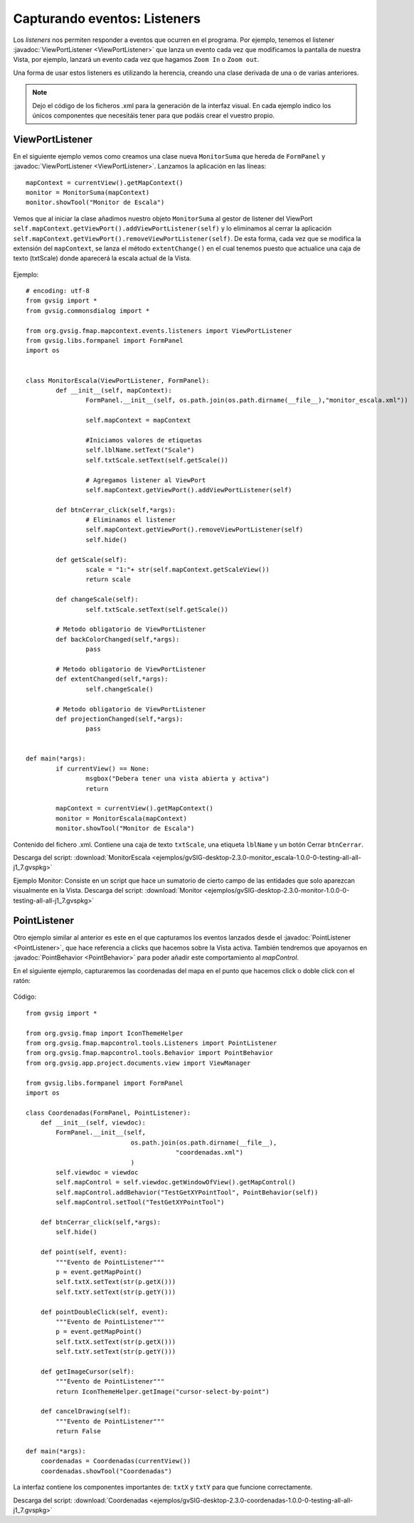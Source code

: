 
Capturando eventos: Listeners
=============================

Los *listeners* nos permiten responder a eventos que ocurren en el programa. Por ejemplo, tenemos el listener :javadoc:`ViewPortListener <ViewPortListener>` que lanza un evento cada vez que modificamos la pantalla de nuestra Vista, por ejemplo, lanzará un evento cada vez que hagamos ``Zoom In`` o ``Zoom out``.

Una forma de usar estos listeners es utilizando la herencia, creando una clase derivada de una o de varias anteriores.

.. note::

	Dejo el código de los ficheros .xml para la generación de la interfaz visual. En cada ejemplo indico los únicos componentes que necesitáis tener para que podáis crear el vuestro propio.
	
ViewPortListener
----------------

En el siguiente ejemplo vemos como creamos una clase nueva ``MonitorSuma`` que hereda de ``FormPanel`` y :javadoc:`ViewPortListener <ViewPortListener>`. Lanzamos la aplicación en las líneas::

			
	mapContext = currentView().getMapContext()
	monitor = MonitorSuma(mapContext)
	monitor.showTool("Monitor de Escala")

Vemos que al iniciar la clase añadimos nuestro objeto ``MonitorSuma`` al gestor de listener del ViewPort ``self.mapContext.getViewPort().addViewPortListener(self)`` y lo eliminamos al cerrar la aplicación ``self.mapContext.getViewPort().removeViewPortListener(self)``. De esta forma, cada vez que se modifica la extensión del ``mapContext``, se lanza el método ``extentChange()`` en el cual tenemos puesto que actualice una caja de texto (txtScale) donde aparecerá la escala actual de la Vista.

.. figure::  images/monitor_de_escala.png
   :align:   center
	
Ejemplo::

    # encoding: utf-8
    from gvsig import *
    from gvsig.commonsdialog import *

    from org.gvsig.fmap.mapcontext.events.listeners import ViewPortListener
    from gvsig.libs.formpanel import FormPanel
    import os


    class MonitorEscala(ViewPortListener, FormPanel):
            def __init__(self, mapContext):
                    FormPanel.__init__(self, os.path.join(os.path.dirname(__file__),"monitor_escala.xml"))

                    self.mapContext = mapContext

                    #Iniciamos valores de etiquetas
                    self.lblName.setText("Scale")
                    self.txtScale.setText(self.getScale())

                    # Agregamos listener al ViewPort
                    self.mapContext.getViewPort().addViewPortListener(self)

            def btnCerrar_click(self,*args):
                    # Eliminamos el listener
                    self.mapContext.getViewPort().removeViewPortListener(self)
                    self.hide()

            def getScale(self):
                    scale = "1:"+ str(self.mapContext.getScaleView())
                    return scale

            def changeScale(self):
                    self.txtScale.setText(self.getScale())

            # Metodo obligatorio de ViewPortListener
            def backColorChanged(self,*args):
                    pass

            # Metodo obligatorio de ViewPortListener
            def extentChanged(self,*args):
                    self.changeScale()

            # Metodo obligatorio de ViewPortListener
            def projectionChanged(self,*args):
                    pass


    def main(*args):
            if currentView() == None:
                    msgbox("Debera tener una vista abierta y activa")
                    return

            mapContext = currentView().getMapContext()
            monitor = MonitorEscala(mapContext)
            monitor.showTool("Monitor de Escala")
        
        
Contenido del fichero .xml. Contiene una caja de texto ``txtScale``, una etiqueta ``lblName`` y un botón Cerrar ``btnCerrar``.

Descarga del script: :download:`MonitorEscala <ejemplos/gvSIG-desktop-2.3.0-monitor_escala-1.0.0-0-testing-all-all-j1_7.gvspkg>`


Ejemplo Monitor: Consiste en un script que hace un sumatorio de cierto campo de las entidades que solo aparezcan visualmente en la Vista.
Descarga del script: :download:`Monitor <ejemplos/gvSIG-desktop-2.3.0-monitor-1.0.0-0-testing-all-all-j1_7.gvspkg>`


PointListener
-------------

Otro ejemplo similar al anterior es este en el que capturamos los eventos lanzados desde el :javadoc:`PointListener <PointListener>`, que hace referencia a clicks que hacemos sobre la Vista activa. También tendremos que apoyarnos en :javadoc:`PointBehavior <PointBehavior>` para poder añadir este comportamiento al *mapControl*.

En el siguiente ejemplo, capturaremos las coordenadas del mapa en el punto que hacemos click o doble click con el ratón:

.. figure::  images/coordenadas.png
   :align:   center
   
Código::

    from gvsig import *

    from org.gvsig.fmap import IconThemeHelper
    from org.gvsig.fmap.mapcontrol.tools.Listeners import PointListener
    from org.gvsig.fmap.mapcontrol.tools.Behavior import PointBehavior
    from org.gvsig.app.project.documents.view import ViewManager

    from gvsig.libs.formpanel import FormPanel
    import os

    class Coordenadas(FormPanel, PointListener):
        def __init__(self, viewdoc):
            FormPanel.__init__(self, 
                                os.path.join(os.path.dirname(__file__),
                                            "coordenadas.xml")
                                )
            self.viewdoc = viewdoc
            self.mapControl = self.viewdoc.getWindowOfView().getMapControl()
            self.mapControl.addBehavior("TestGetXYPointTool", PointBehavior(self))
            self.mapControl.setTool("TestGetXYPointTool")
    
        def btnCerrar_click(self,*args):
            self.hide()
    
        def point(self, event):
            """Evento de PointListener"""
            p = event.getMapPoint()
            self.txtX.setText(str(p.getX()))
            self.txtY.setText(str(p.getY()))
    
        def pointDoubleClick(self, event):
            """Evento de PointListener"""
            p = event.getMapPoint()
            self.txtX.setText(str(p.getX()))
            self.txtY.setText(str(p.getY()))
    
        def getImageCursor(self):
            """Evento de PointListener"""
            return IconThemeHelper.getImage("cursor-select-by-point")
        
        def cancelDrawing(self):
            """Evento de PointListener"""
            return False

    def main(*args):
        coordenadas = Coordenadas(currentView())
        coordenadas.showTool("Coordenadas")

La interfaz contiene los componentes importantes de: ``txtX`` y ``txtY`` para que funcione correctamente.

Descarga del script: :download:`Coordenadas <ejemplos/gvSIG-desktop-2.3.0-coordenadas-1.0.0-0-testing-all-all-j1_7.gvspkg>`
